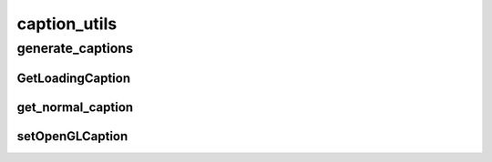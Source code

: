 caption_utils
==========

----------
generate_captions
----------
GetLoadingCaption
__________
get_normal_caption
__________
setOpenGLCaption
__________

